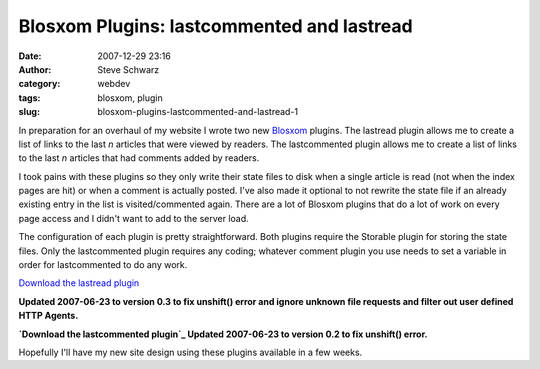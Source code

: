 Blosxom Plugins: lastcommented and lastread
###########################################
:date: 2007-12-29 23:16
:author: Steve Schwarz
:category: webdev
:tags: blosxom, plugin
:slug: blosxom-plugins-lastcommented-and-lastread-1

In preparation for an overhaul of my website I wrote two new `Blosxom`_
plugins. The lastread plugin allows me to create a list of links to the
last *n* articles that were viewed by readers. The lastcommented plugin
allows me to create a list of links to the last *n* articles that had
comments added by readers.

I took pains with these plugins so they only write their state files to
disk when a single article is read (not when the index pages are hit) or
when a comment is actually posted. I've also made it optional to not
rewrite the state file if an already existing entry in the list is
visited/commented again. There are a lot of Blosxom plugins that do a
lot of work on every page access and I didn't want to add to the server
load.

The configuration of each plugin is pretty straightforward. Both plugins
require the Storable plugin for storing the state files. Only the
lastcommented plugin requires any coding; whatever comment plugin you
use needs to set a variable in order for lastcommented to do any work.

`Download the lastread plugin`_

**Updated 2007-06-23 to version 0.3 to fix unshift() error and ignore
unknown file requests and filter out user defined HTTP Agents.**

**`Download the lastcommented plugin`_
Updated 2007-06-23 to version 0.2 to fix unshift() error.**

Hopefully I'll have my new site design using these plugins available in
a few weeks.

.. _Blosxom: http://blosxom.sourceforge.net/
.. _Download the lastread plugin: http://agilitynerd.com/downloads/lastread
.. _Download the lastcommented plugin: http://agilitynerd.com/downloads/lastcommented
